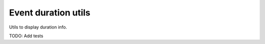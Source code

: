 ====================
Event duration utils
====================

Utils to display duration info.

TODO: Add tests
